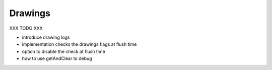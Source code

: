 .. _section.ui.Drawings:

Drawings
========

XXX TODO XXX

* introduce drawing logs
* implementation checks the drawings flags at flush time
* option to disable the check at flush time
* how to use getAndClear to debug

..
   | Copyright 2008-2023, MicroEJ Corp. Content in this space is free 
   for read and redistribute. Except if otherwise stated, modification 
   is subject to MicroEJ Corp prior approval.
   | MicroEJ is a trademark of MicroEJ Corp. All other trademarks and 
   copyrights are the property of their respective owners.
